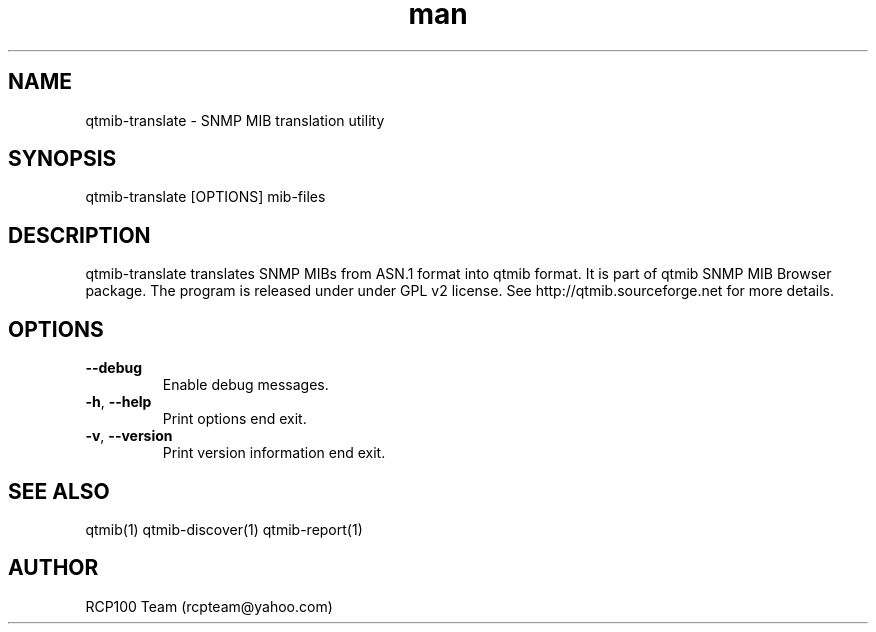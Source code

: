 .TH man 1 "Aug 2019" "1.1.1" "qtmib-translate man page"
.SH NAME
qtmib-translate \- SNMP MIB translation utility
.SH SYNOPSIS
qtmib-translate [OPTIONS] mib-files
.SH DESCRIPTION
qtmib-translate translates SNMP MIBs from ASN.1 format into qtmib format.
It is part of qtmib SNMP MIB Browser package. The program is released under
under GPL v2 license. See http://qtmib.sourceforge.net for more details.
.SH OPTIONS
.TP
\fB\--debug\fR
Enable debug messages.
.TP
\fB\-h\fR, \fB\-\-help\fR
Print options end exit.
.TP
\fB\-v\fR, \fB\-\-version\fR
Print version information end exit.
.SH SEE ALSO
qtmib(1) qtmib-discover(1) qtmib-report(1)
.SH AUTHOR
RCP100 Team (rcpteam@yahoo.com)
